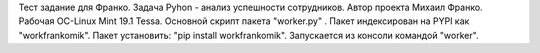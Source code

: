 Тест задание для Франко.
Задача Pyhon - анализ успешности сотрудников. Автор проекта  Михаил Франко. Рабочая ОС-Linux Mint 19.1 Tessa. Основной скрипт пакета "worker.py" .
Пакет индексирован на PYPI как "workfrankomik".
Пакет установить: "pip install workfrankomik". 
Запускается из консоли командой "worker".
